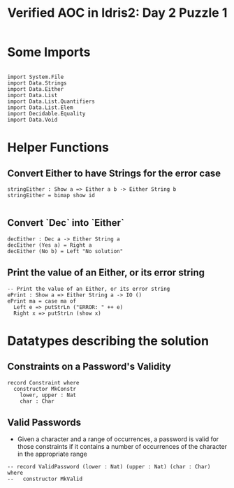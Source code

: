 #+TITLE: Verified AOC in Idris2: Day 2 Puzzle 1

* Some Imports

#+begin_src idris2

  import System.File
  import Data.Strings
  import Data.Either
  import Data.List
  import Data.List.Quantifiers
  import Data.List.Elem
  import Decidable.Equality
  import Data.Void
#+end_src
* Helper Functions
** Convert Either to have Strings for the error case
#+begin_src idris2
  stringEither : Show a => Either a b -> Either String b
  stringEither = bimap show id

#+end_src

** Convert `Dec` into `Either`
#+begin_src idris2
  decEither : Dec a -> Either String a
  decEither (Yes a) = Right a
  decEither (No b) = Left "No solution"
#+end_src
** Print the value of an Either, or its error string
#+begin_src idris2
  -- Print the value of an Either, or its error string
  ePrint : Show a => Either String a -> IO ()
  ePrint ma = case ma of
    Left e => putStrLn ("ERROR: " ++ e)
    Right x => putStrLn (show x)
#+end_src

* Datatypes describing the solution

** Constraints on a Password's Validity
#+begin_src idris2
record Constraint where
  constructor MkConstr
    lower, upper : Nat
    char : Char
#+end_src

** Valid Passwords
   - Given a character and a range of occurrences,
     a password is valid for those constraints if it
     contains a number of occurrences of the character
     in the appropriate range

#+begin_src idris2
-- record ValidPassword (lower : Nat) (upper : Nat) (char : Char) where
--   constructor MkValid


#+end_src
